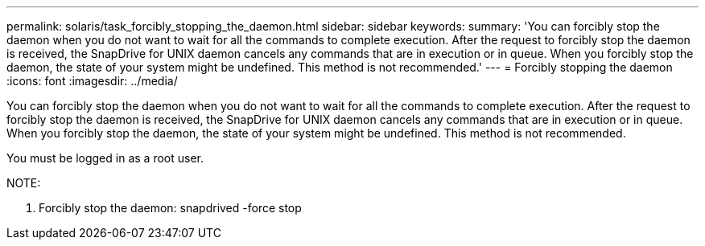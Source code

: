 ---
permalink: solaris/task_forcibly_stopping_the_daemon.html
sidebar: sidebar
keywords: 
summary: 'You can forcibly stop the daemon when you do not want to wait for all the commands to complete execution. After the request to forcibly stop the daemon is received, the SnapDrive for UNIX daemon cancels any commands that are in execution or in queue. When you forcibly stop the daemon, the state of your system might be undefined. This method is not recommended.'
---
= Forcibly stopping the daemon
:icons: font
:imagesdir: ../media/

[.lead]
You can forcibly stop the daemon when you do not want to wait for all the commands to complete execution. After the request to forcibly stop the daemon is received, the SnapDrive for UNIX daemon cancels any commands that are in execution or in queue. When you forcibly stop the daemon, the state of your system might be undefined. This method is not recommended.

You must be logged in as a root user.

NOTE:

. Forcibly stop the daemon: snapdrived -force stop
